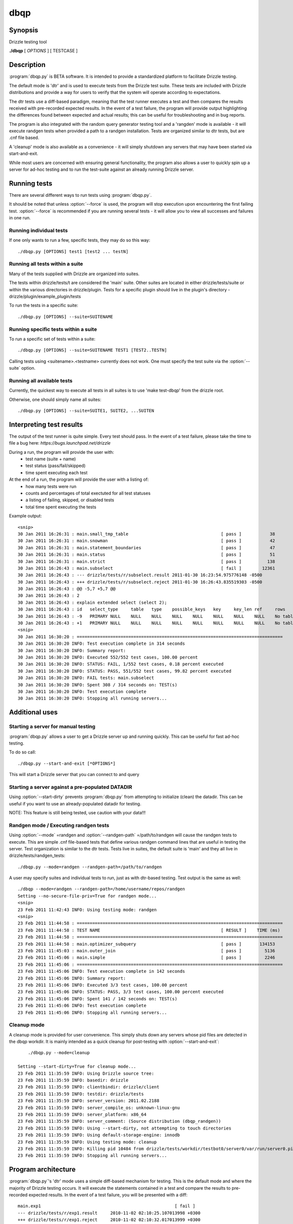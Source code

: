 **********************************
dbqp
**********************************

Synopsis
========
Drizzle testing tool

**./dbqp** [ *OPTIONS* ] [ TESTCASE ]

Description
===========

:program:`dbqp.py` is BETA software.  It is intended to provide a standardized
platform to facilitate Drizzle testing.  

The default mode is 'dtr' and is used to execute tests from the Drizzle 
test suite.  These tests are included with Drizzle distributions and 
provide a way for users to verify that the system will operate according
to expectations.

The dtr tests use a diff-based paradigm, meaning that the test runner executes
a test and then compares the results received with pre-recorded expected 
results.  In the event of a test failure, the program will provide output
highlighting the differences found between expected and actual results; this
can be useful for troubleshooting and in bug reports.

The program is also integrated with the random query generator testing tool
and a 'rangden' mode is available - it will execute randgen tests when
provided a path to a randgen installation.  Tests are organized similar to dtr
tests, but are .cnf file based.

A 'cleanup' mode is also available as a convenience - it will simply shutdown
any servers that may have been started via start-and-exit.

While most users are concerned with ensuring general functionality, the 
program also allows a user to quickly spin up a server for ad-hoc testing
and to run the test-suite against an already running Drizzle server.

Running tests
=========================

There are several different ways to run tests using :program:`dbqp.py`.

It should be noted that unless :option:`--force` is used, the program will
stop execution upon encountering the first failing test. 
:option:`--force` is recommended if you are running several tests - it will
allow you to view all successes and failures in one run.

Running individual tests
------------------------
If one only wants to run a few, specific tests, they may do so this way::

    ./dbqp.py [OPTIONS] test1 [test2 ... testN]

Running all tests within a suite
--------------------------------
Many of the tests supplied with Drizzle are organized into suites.  

The tests within drizzle/tests/t are considered the 'main' suite.  
Other suites are located in either drizzle/tests/suite or within the various
directories in drizzle/plugin.  Tests for a specific plugin should live in 
the plugin's directory - drizzle/plugin/example_plugin/tests

To run the tests in a specific suite::

    ./dbqp.py [OPTIONS] --suite=SUITENAME

Running specific tests within a suite
--------------------------------------
To run a specific set of tests within a suite::

    ./dbqp.py [OPTIONS] --suite=SUITENAME TEST1 [TEST2..TESTN]

Calling tests using <suitename>.<testname> currently does not work.
One must specify the test suite via the :option:`--suite` option.


Running all available tests
---------------------------
Currently, the quickest way to execute all tests in all suites is
to use 'make test-dbqp' from the drizzle root.

Otherwise, one should simply name all suites::

    ./dbqp.py [OPTIONS] --suite=SUITE1, SUITE2, ...SUITEN

Interpreting test results
=========================
The output of the test runner is quite simple.  Every test should pass.
In the event of a test failure, please take the time to file a bug here:
*https://bugs.launchpad.net/drizzle*

During a run, the program will provide the user with:
  * test name (suite + name)
  * test status (pass/fail/skipped)
  * time spent executing each test

At the end of a run, the program will provide the user with a listing of:
  * how many tests were run
  * counts and percentages of total exectuted for all test statuses
  * a listing of failing, skipped, or disabled tests
  * total time spent executing the tests

Example output::

    <snip>
    30 Jan 2011 16:26:31 : main.small_tmp_table                                    [ pass ]           38
    30 Jan 2011 16:26:31 : main.snowman                                            [ pass ]           42
    30 Jan 2011 16:26:31 : main.statement_boundaries                               [ pass ]           47
    30 Jan 2011 16:26:31 : main.status                                             [ pass ]           51
    30 Jan 2011 16:26:31 : main.strict                                             [ pass ]          138
    30 Jan 2011 16:26:43 : main.subselect                                          [ fail ]        12361
    30 Jan 2011 16:26:43 : --- drizzle/tests/r/subselect.result	2011-01-30 16:23:54.975776148 -0500
    30 Jan 2011 16:26:43 : +++ drizzle/tests/r/subselect.reject	2011-01-30 16:26:43.835519303 -0500
    30 Jan 2011 16:26:43 : @@ -5,7 +5,7 @@
    30 Jan 2011 16:26:43 : 2
    30 Jan 2011 16:26:43 : explain extended select (select 2);
    30 Jan 2011 16:26:43 : id	select_type	table	type	possible_keys	key	key_len	ref	rows	filtered	Extra
    30 Jan 2011 16:26:43 : -9	PRIMARY	NULL	NULL	NULL	NULL	NULL	NULL	NULL	NULL	No tables used
    30 Jan 2011 16:26:43 : +1	PRIMARY	NULL	NULL	NULL	NULL	NULL	NULL	NULL	NULL	No tables used
    <snip>
    30 Jan 2011 16:30:20 : ================================================================================
    30 Jan 2011 16:30:20 INFO: Test execution complete in 314 seconds
    30 Jan 2011 16:30:20 INFO: Summary report:
    30 Jan 2011 16:30:20 INFO: Executed 552/552 test cases, 100.00 percent
    30 Jan 2011 16:30:20 INFO: STATUS: FAIL, 1/552 test cases, 0.18 percent executed
    30 Jan 2011 16:30:20 INFO: STATUS: PASS, 551/552 test cases, 99.82 percent executed
    30 Jan 2011 16:30:20 INFO: FAIL tests: main.subselect
    30 Jan 2011 16:30:20 INFO: Spent 308 / 314 seconds on: TEST(s)
    30 Jan 2011 16:30:20 INFO: Test execution complete
    30 Jan 2011 16:30:20 INFO: Stopping all running servers...

    
Additional uses
===============
Starting a server for manual testing
------------------------------------

:program:`dbqp.py` allows a user to get a Drizzle server up and running
quickly.  This can be useful for fast ad-hoc testing.

To do so call::

    ./dbqp.py --start-and-exit [*OPTIONS*]

This will start a Drizzle server that you can connect to and query

Starting a server against a pre-populated DATADIR
--------------------------------------------------

Using :option:`--start-dirty` prevents :program:`dbqp.py` from attempting
to initialize (clean) the datadir.  This can be useful if you want to use
an already-populated datadir for testing.

NOTE: This feature is still being tested, use caution with your data!!!

Randgen mode / Executing randgen tests
---------------------------------------

Using :option:`--mode` =randgen and :option:`--randgen-path` =/path/to/randgen
will cause the randgen tests to execute.  This are simple .cnf file-based
tests that define various randgen command lines that are useful in testing
the server.  Test organization is similar to the dtr tests.  Tests live in 
suites, the default suite is 'main' and they all live in
drizzle/tests/randgen_tests::

	./dbqp.py --mode=randgen --randgen-path=/path/to/randgen

A user may specify suites and individual tests to run, just as with dtr-based
testing.  Test output is the same as well::

    ./dbqp --mode=randgen --randgen-path=/home/username/repos/randgen
    Setting --no-secure-file-priv=True for randgen mode...
    <snip>
    23 Feb 2011 11:42:43 INFO: Using testing mode: randgen
    <snip>
    23 Feb 2011 11:44:58 : ================================================================================
    23 Feb 2011 11:44:58 : TEST NAME                                               [ RESULT ]    TIME (ms)
    23 Feb 2011 11:44:58 : ================================================================================
    23 Feb 2011 11:44:58 : main.optimizer_subquery                                 [ pass ]       134153
    23 Feb 2011 11:45:03 : main.outer_join                                         [ pass ]         5136
    23 Feb 2011 11:45:06 : main.simple                                             [ pass ]         2246
    23 Feb 2011 11:45:06 : ================================================================================
    23 Feb 2011 11:45:06 INFO: Test execution complete in 142 seconds
    23 Feb 2011 11:45:06 INFO: Summary report:
    23 Feb 2011 11:45:06 INFO: Executed 3/3 test cases, 100.00 percent
    23 Feb 2011 11:45:06 INFO: STATUS: PASS, 3/3 test cases, 100.00 percent executed
    23 Feb 2011 11:45:06 INFO: Spent 141 / 142 seconds on: TEST(s)
    23 Feb 2011 11:45:06 INFO: Test execution complete
    23 Feb 2011 11:45:06 INFO: Stopping all running servers...

Cleanup mode
-------------
A cleanup mode is provided for user convenience.  This simply shuts down
any servers whose pid files are detected in the dbqp workdir.  It is mainly
intended as a quick cleanup for post-testing with :option:`--start-and-exit`::

	./dbqp.py --mode=cleanup

    Setting --start-dirty=True for cleanup mode...
    23 Feb 2011 11:35:59 INFO: Using Drizzle source tree:
    23 Feb 2011 11:35:59 INFO: basedir: drizzle
    23 Feb 2011 11:35:59 INFO: clientbindir: drizzle/client
    23 Feb 2011 11:35:59 INFO: testdir: drizzle/tests
    23 Feb 2011 11:35:59 INFO: server_version: 2011.02.2188
    23 Feb 2011 11:35:59 INFO: server_compile_os: unknown-linux-gnu
    23 Feb 2011 11:35:59 INFO: server_platform: x86_64
    23 Feb 2011 11:35:59 INFO: server_comment: (Source distribution (dbqp_randgen))
    23 Feb 2011 11:35:59 INFO: Using --start-dirty, not attempting to touch directories
    23 Feb 2011 11:35:59 INFO: Using default-storage-engine: innodb
    23 Feb 2011 11:35:59 INFO: Using testing mode: cleanup
    23 Feb 2011 11:35:59 INFO: Killing pid 10484 from drizzle/tests/workdir/testbot0/server0/var/run/server0.pid
    23 Feb 2011 11:35:59 INFO: Stopping all running servers...

Program architecture
====================

:program:`dbqp.py`'s 'dtr' mode uses a simple diff-based mechanism for testing.
This is the default mode and where the majority of Drizzle testing occurs.  
It will execute the statements contained in a test and compare the results 
to pre-recorded expected results.  In the event of a test failure, you
will be presented with a diff::

    main.exp1                                                    [ fail ]
    --- drizzle/tests/r/exp1.result	2010-11-02 02:10:25.107013998 +0300
    +++ drizzle/tests/r/exp1.reject	2010-11-02 02:10:32.017013999 +0300
    @@ -5,4 +5,5 @@
    a
    1
    2
    +3
    DROP TABLE t1;

A test case consists of a .test and a .result file.  The .test file includes
the various statements to be executed for a test.  The .result file lists
the expected results for a given test file.  These files live in tests/t 
and tests/r, respectively.  This structure is the same for all test suites.

dbqp.py options
===================

The :program:`dbqp.py` tool has several available options:

./dbqp.py [ OPTIONS ] [ TESTCASE ]


Options
-------

.. program:: dbqp.py

.. option:: -h, --help
 
   show this help message and exit

Options for the test-runner itself
----------------------------------

.. program:: dbqp.py

.. option:: --force

    Set this to continue test execution beyond the first failed test

.. option:: --start-and-exit

   Spin up the server(s) for the first specified test then exit 
   (will leave servers running)

.. option:: --verbose

   Produces extensive output about test-runner state.  
   Distinct from --debug

.. option:: --debug

   Provide internal-level debugging output.  
   Distinct from --verbose

.. option:: --mode=MODE

   Testing mode.  
   We only support dtr...for now >;) 
   [dtr]

.. option:: --record

   Record a testcase result 
   (if the testing mode supports it) 
   [False]

.. option:: --fast

   Don't try to cleanup from earlier runs 
   (currently just a placeholder) [False]

.. option:: --randgen-path=RANDGENPATH

    The path to a randgen installation that can be used to
    execute randgen-based tests


Options for controlling which tests are executed
------------------------------------------------

.. program:: dbqp.py

.. option:: --suite=SUITELIST

   The name of the suite containing tests we want. 
   Can accept comma-separated list (with no spaces). 
   Additional --suite args are appended to existing list 
   [autosearch]

.. option:: --suitepath=SUITEPATHS 

   The path containing the suite(s) you wish to execute. 
   Use on --suitepath for each suite you want to use.

.. option:: --do-test=DOTEST

   input can either be a prefix or a regex. 
   Will only execute tests that match the provided pattern

.. option:: --skip-test=SKIPTEST

   input can either be a prefix or a regex.  
   Will exclude tests that match the provided pattern

.. option:: --reorder

   sort the testcases so that they are executed optimally
   for the given mode [False]

.. option:: --repeat=REPEAT     

    Run each test case the specified number of times.  For
    a given sequence, the first test will be run n times,
    then the second, etc [1]

Options for defining the code that will be under test
-----------------------------------------------------

.. program:: dbqp.py

.. option:: --basedir=BASEDIR   

   Pass this argument to signal to the test-runner 
   that this is an in-tree test (not required).  
   We automatically set a number of variables 
   relative to the argument (client-bindir, 
   serverdir, testdir) [../]

.. option:: --serverdir=SERVERPATH

   Path to the server executable.  [auto-search]

.. option:: --client-bindir=CLIENTBINDIR

   Path to the directory containing client program
   binaries for use in testing [auto-search]

.. option:: --default-storage-engine=DEFAULTENGINE
                        
   Start drizzled using the specified engine [innodb]

Options for defining the testing environment
--------------------------------------------

.. program:: dbqp.py

.. option:: --testdir=TESTDIR   

    Path to the test dir, containing additional files for
    test execution. [pwd]

.. option:: --workdir=WORKDIR   

   Path to the directory test-run will use to store
   generated files and directories.
   [basedir/tests/dbqp_work]

.. option:: --top-srcdir=TOPSRCDIR

   build option [basedir_default]

.. option:: --top-builddir=TOPBUILDDIR

   build option [basedir_default]

.. option:: --no-shm            

   By default, we symlink workdir to a location in shm.
   Use this flag to not symlink [False]

.. option:: --start-dirty       

   Don't try to clean up working directories before test
   execution [False]

.. option:: --no-secure-file-priv
                        
   Turn off the use of --secure-file-priv=vardir for
   started servers

Options to pass options on to the server
-----------------------------------------

.. program:: dbqp.py

.. option:: --drizzled=DRIZZLEDOPTIONS
           
    Pass additional options to the server.  Will be passed
    to all servers for all tests (mostly for --start-and-
    exit)


Options for defining the tools we use for code analysis (valgrind, gprof, gcov, etc)
------------------------------------------------------------------------------------

.. program:: dbqp.py

.. option:: --valgrind          

   Run drizzletest and drizzled executables using
   valgrind with default options [False]

.. option:: --valgrind-option=VALGRINDARGLIST
                       
   Pass an option to valgrind (overrides/removes default
   valgrind options)

Options for controlling the use of debuggers with test execution
----------------------------------------------------------------

.. program:: dbqp.py

.. option:: --gdb

    Start the drizzled server(s) in gdb

.. option:: --manual-gdb

    Allows you to start the drizzled server(s) in gdb
    manually (in another window, etc

Options to call additional utilities such as datagen
------------------------------------------------------

.. program:: dbqp.py

.. option:: --gendata=GENDATAFILE
            
    Call the randgen's gendata utility to use the
    specified configuration file.  This will populate the
    server prior to any test execution


